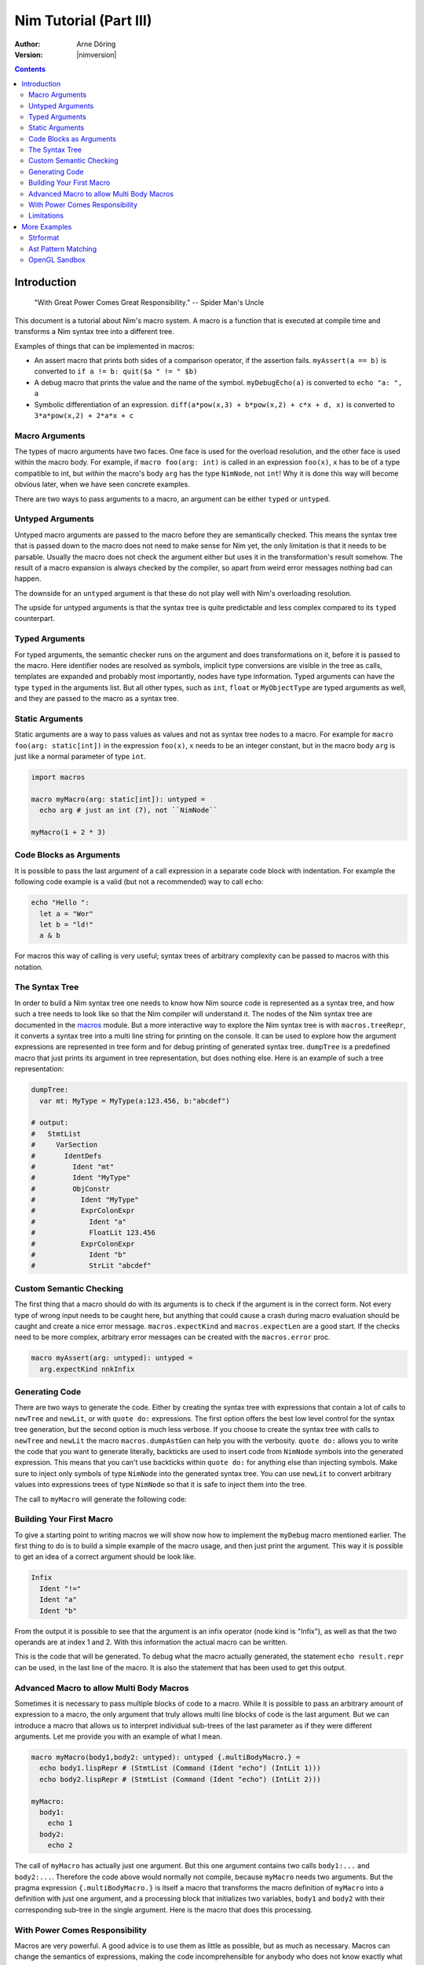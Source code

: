 =======================
Nim Tutorial (Part III)
=======================

:Author: Arne Döring
:Version: |nimversion|

.. contents::


Introduction
============

  "With Great Power Comes Great Responsibility." -- Spider Man's Uncle

This document is a tutorial about Nim's macro system.
A macro is a function that is executed at compile time and transforms
a Nim syntax tree into a different tree.

Examples of things that can be implemented in macros:

* An assert macro that prints both sides of a comparison operator, if
  the assertion fails. ``myAssert(a == b)`` is converted to
  ``if a != b: quit($a " != " $b)``

* A debug macro that prints the value and the name of the symbol.
  ``myDebugEcho(a)`` is converted to ``echo "a: ", a``

* Symbolic differentiation of an expression.
  ``diff(a*pow(x,3) + b*pow(x,2) + c*x + d, x)`` is converted to
  ``3*a*pow(x,2) + 2*a*x + c``


Macro Arguments
---------------

The types of macro arguments have two faces. One face is used for
the overload resolution, and the other face is used within the macro
body. For example, if ``macro foo(arg: int)`` is called in an
expression ``foo(x)``, ``x`` has to be of a type compatible to int, but
*within* the macro's body ``arg`` has the type ``NimNode``, not ``int``!
Why it is done this way will become obvious later, when we have seen
concrete examples.

There are two ways to pass arguments to a macro, an argument can be
either ``typed`` or ``untyped``.


Untyped Arguments
-----------------

Untyped macro arguments are passed to the macro before they are
semantically checked. This means the syntax tree that is passed down
to the macro does not need to make sense for Nim yet, the only
limitation is that it needs to be parsable. Usually the macro does
not check the argument either but uses it in the transformation's
result somehow. The result of a macro expansion is always checked
by the compiler, so apart from weird error messages nothing bad
can happen.

The downside for an ``untyped`` argument is that these do not play
well with Nim's overloading resolution.

The upside for untyped arguments is that the syntax tree is
quite predictable and less complex compared to its ``typed``
counterpart.


Typed Arguments
---------------

For typed arguments, the semantic checker runs on the argument and
does transformations on it, before it is passed to the macro. Here
identifier nodes are resolved as symbols, implicit type
conversions are visible in the tree as calls, templates are
expanded and probably most importantly, nodes have type information.
Typed arguments can have the type ``typed`` in the arguments list.
But all other types, such as ``int``, ``float`` or ``MyObjectType``
are typed arguments as well, and they are passed to the macro as a
syntax tree.


Static Arguments
----------------

Static arguments are a way to pass values as values and not as syntax
tree nodes to a macro. For example for ``macro foo(arg: static[int])``
in the expression ``foo(x)``, ``x`` needs to be an integer constant,
but in the macro body ``arg`` is just like a normal parameter of type
``int``.

.. code-block:: nim

  import macros

  macro myMacro(arg: static[int]): untyped =
    echo arg # just an int (7), not ``NimNode``

  myMacro(1 + 2 * 3)


Code Blocks as Arguments
------------------------

It is possible to pass the last argument of a call expression in a
separate code block with indentation. For example the following code
example is a valid (but not a recommended) way to call ``echo``:

.. code-block:: nim

  echo "Hello ":
    let a = "Wor"
    let b = "ld!"
    a & b

For macros this way of calling is very useful; syntax trees of arbitrary
complexity can be passed to macros with this notation.


The Syntax Tree
---------------

In order to build a Nim syntax tree one needs to know how Nim source
code is represented as a syntax tree, and how such a tree needs to
look like so that the Nim compiler will understand it. The nodes of the
Nim syntax tree are documented in the `macros <macros.html>`_ module.
But a more interactive way to explore the Nim
syntax tree is with ``macros.treeRepr``, it converts a syntax tree
into a multi line string for printing on the console. It can be used
to explore how the argument expressions are represented in tree form
and for debug printing of generated syntax tree. ``dumpTree`` is a
predefined macro that just prints its argument in tree representation,
but does nothing else. Here is an example of such a tree representation:

.. code-block:: nim

  dumpTree:
    var mt: MyType = MyType(a:123.456, b:"abcdef")

  # output:
  #   StmtList
  #     VarSection
  #       IdentDefs
  #         Ident "mt"
  #         Ident "MyType"
  #         ObjConstr
  #           Ident "MyType"
  #           ExprColonExpr
  #             Ident "a"
  #             FloatLit 123.456
  #           ExprColonExpr
  #             Ident "b"
  #             StrLit "abcdef"


Custom Semantic Checking
-----------------------

The first thing that a macro should do with its arguments is to check
if the argument is in the correct form. Not every type of wrong input
needs to be caught here, but anything that could cause a crash during
macro evaluation should be caught and create a nice error message.
``macros.expectKind`` and ``macros.expectLen`` are a good start. If
the checks need to be more complex, arbitrary error messages can
be created with the ``macros.error`` proc.

.. code-block:: nim

  macro myAssert(arg: untyped): untyped =
    arg.expectKind nnkInfix


Generating Code
---------------

There are two ways to generate the code. Either by creating the syntax
tree with expressions that contain a lot of calls to ``newTree`` and
``newLit``, or with ``quote do:`` expressions. The first option offers
the best low level control for the syntax tree generation, but the
second option is much less verbose. If you choose to create the syntax
tree with calls to ``newTree`` and ``newLit`` the macro
``macros.dumpAstGen`` can help you with the verbosity. ``quote do:``
allows you to write the code that you want to generate literally,
backticks are used to insert code from ``NimNode`` symbols into the
generated expression. This means that you can't use backticks within
``quote do:`` for anything else than injecting symbols.  Make sure to
inject only symbols of type ``NimNode`` into the generated syntax
tree. You can use ``newLit`` to convert arbitrary values into
expressions trees of type ``NimNode`` so that it is safe to inject
them into the tree.


.. code-block:: nim
    :test: "nim c $1"

  import macros

  type
    MyType = object
      a: float
      b: string

  macro myMacro(arg: untyped): untyped =
    var mt: MyType = MyType(a:123.456, b:"abcdef")

    # ...

    let mtLit = newLit(mt)

    result = quote do:
      echo `arg`
      echo `mtLit`

  myMacro("Hallo")

The call to ``myMacro`` will generate the following code:

.. code-block:: nim
  echo "Hallo"
  echo MyType(a: 123.456'f64, b: "abcdef")


Building Your First Macro
-------------------------

To give a starting point to writing macros we will show now how to
implement the ``myDebug`` macro mentioned earlier. The first thing to
do is to build a simple example of the macro usage, and then just
print the argument. This way it is possible to get an idea of a
correct argument should be look like.

.. code-block:: nim
    :test: "nim c $1"

  import macros

  macro myAssert(arg: untyped): untyped =
    echo arg.treeRepr

  let a = 1
  let b = 2

  myAssert(a != b)

.. code-block::

  Infix
    Ident "!="
    Ident "a"
    Ident "b"


From the output it is possible to see that the argument is an infix
operator (node kind is "Infix"), as well as that the two operands are
at index 1 and 2. With this information the actual macro can be
written.

.. code-block:: nim
    :test: "nim c $1"

  import macros

  macro myAssert(arg: untyped): untyped =
    # all node kind identifiers are prefixed with "nnk"
    arg.expectKind nnkInfix
    arg.expectLen 3
    # operator as string literal
    let op  = newLit(" " & arg[0].repr & " ")
    let lhs = arg[1]
    let rhs = arg[2]

    result = quote do:
      if not `arg`:
        raise newException(AssertionError,$`lhs` & `op` & $`rhs`)

  let a = 1
  let b = 2

  myAssert(a != b)
  myAssert(a == b)


This is the code that will be generated. To debug what the macro
actually generated, the statement ``echo result.repr`` can be used, in
the last line of the macro. It is also the statement that has been
used to get this output.

.. code-block:: nim
  if not (a != b):
    raise newException(AssertionError, $a & " != " & $b)


Advanced Macro to allow Multi Body Macros
-----------------------------------------

Sometimes it is necessary to pass multiple blocks of code to a
macro. While it is possible to pass an arbitrary amount of expression
to a macro, the only argument that truly allows multi line blocks of
code is the last argument. But we can introduce a macro that allows us
to interpret individual sub-trees of the last parameter as if they were
different arguments. Let me provide you with an example of what I
mean.

.. code-block:: nim

  macro myMacro(body1,body2: untyped): untyped {.multiBodyMacro.} =
    echo body1.lispRepr # (StmtList (Command (Ident "echo") (IntLit 1)))
    echo body2.lispRepr # (StmtList (Command (Ident "echo") (IntLit 2)))

  myMacro:
    body1:
      echo 1
    body2:
      echo 2

The call of ``myMacro`` has actually just one argument. But this one
argument contains two calls ``body1:...`` and ``body2:...``. Therefore
the code above would normally not compile, because ``myMacro`` needs
two arguments. But the pragma expression ``{.multiBodyMacro.}`` is
itself a macro that transforms the macro definition of ``myMacro``
into a definition with just one argument, and a processing block that
initializes two variables, ``body1`` and ``body2`` with their
corresponding sub-tree in the single argument. Here is the macro that
does this processing.

.. code-block:: nim
    :test: "nim c $1"

  import macros

  proc expectIdent*(n: NimNode, name: string) {.compileTime.} =
    if not eqIdent(n, name):
      error("macro expects an identifier `" & name & "` here", n)

  macro multiBodyMacro*(arg: untyped): untyped =
    ## Transforms a macro definition so that it takes multiple named
    ## arguments.

    # ensure this pragma is applied to a macro definition
    arg.expectKind nnkMacroDef
    let formalParams = arg[3]
    formalParams.expectKind nnkFormalParams

    # Collect all parameters in ``varSectionIdentDefs``.
    let varSectionIdentDefs = nnkIdentDefs.newTree
    for i in 1 ..< len(formalParams):
      let identDefs = formalParams[i]
      identDefs.expectKind nnkIdentDefs
      for j in 0 ..< len(identDefs) - 2:
        let ident = identDefs[j]
        ident.expectKind nnkIdent
        varSectionIdentDefs.add ident

      # Only ``untyped`` parameters without default value is
      # supported. Ensure a proper error message is raised if something
      # unexpected is in the ast.
      identDefs[^1].expectKind nnkEmpty
      identDefs[^2].expectIdent "untyped"

    let ifStmt = nnkIfStmt.newTree()
    # Generate the body of the loop that iterates the blocks and assigns their body
    # to the local valiabls.
    let bodySym = genSym(nskForVar, "body")
    for param in varSectionIdentDefs:
      ifStmt.add nnkElifBranch.newTree(
        newCall(bindSym"eqIdent", nnkBracketExpr.newTree(bodySym, newLit(0)), newLit(param.strVal)),
        nnkAsgn.newTree(param, nnkBracketExpr.newTree(bodySym, newLit(1)))
      )

    ifStmt.add newTree(nnkElse)
    ifStmt[^1].add quote do:
      error("unexpectecd section", `bodySym`[0])
    # Finish the var section. The vars are all of type ``NimNode``.
    varSectionIdentDefs.add bindSym"NimNode"
    varSectionIdentDefs.add newEmptyNode()
    # Generate new parameter list with single argument ``metabody``.
    let newFormalParams = formalParams.copyNimNode
    newFormalParams.add formalParams[0]
    newFormalParams.add nnkIdentDefs.newTree(
      ident"metabody", ident"untyped", newEmptyNode()
    )
    # Compose everything to the final macro definition.
    let varSection = nnkVarSection.newTree(varSectionIdentDefs)
    let oldBody = arg[6]
    let body = quote do:
      `varSection`
      for `bodySym` in metabody:
        `bodySym`.expectKind nnkCall
        `bodySym`.expectLen 2
        `ifStmt`
      `oldBody`
    result = nnkMacroDef.newTree(
      arg[0],
      arg[1],
      arg[2],
      newFormalParams,
      arg[4],
      arg[5],
      body
    )


  # Some example usage of that macro.

  macro myMacro(body1,body2: untyped): untyped {.multiBodyMacro.} =
    doAssert body1.lispRepr == """(StmtList (Command (Ident "echo") (IntLit 1)))"""
    doAssert body2.lispRepr == """(StmtList (Command (Ident "echo") (IntLit 2)))"""

  # Some example usage of the macro written with the use of the
  # ``multiBodyMacro`` macro.

  myMacro:
    body1:
      echo 1
    body2:
      echo 2

With Power Comes Responsibility
-------------------------------

Macros are very powerful. A good advice is to use them as little as
possible, but as much as necessary. Macros can change the semantics of
expressions, making the code incomprehensible for anybody who does not
know exactly what the macro does with it. So whenever a macro is not
necessary and the same logic can be implemented using templates or
generics, it is probably better not to use a macro. And when a macro
is used for something, the macro should better have a well written
documentation. For all the people who claim to write only perfectly
self-explanatory code: when it comes to macros, the implementation is
not enough for documentation.

Limitations
-----------

Since macros are evaluated in the compiler in the NimVM, macros share
all the limitations of the NimVM. They have to be implemented in pure Nim
code. Macros can start external processes on the shell, but they
cannot call C functions except from those that are built in the
compiler.


More Examples
=============

This tutorial can only cover the basics of the macro system. There are
macros out there that could be an inspiration for you of what is
possible with it.


Strformat
---------

In the Nim standard library, the ``strformat`` library provides a
macro that parses a string literal at compile time. Parsing a string
in a macro like here is generally not recommended. The parsed AST
cannot have type information, and parsing implemented on the VM is
generally not very fast. Working on AST nodes is almost always the
recommended way. But still ``strformat`` is a good example for a
practical use case for a macro that is slightly more complex than the
``assert`` macro.

`Strformat <https://github.com/nim-lang/Nim/blob/5845716df8c96157a047c2bd6bcdd795a7a2b9b1/lib/pure/strformat.nim#L280>`_

Ast Pattern Matching
--------------------

Ast Pattern Matching is a macro library to aid in writing complex
macros. This can be seen as a good example of how to repurpose the
Nim syntax tree with new semantics.

`Ast Pattern Matching <https://github.com/krux02/ast-pattern-matching>`_

OpenGL Sandbox
--------------

This project has a working Nim to GLSL compiler written entirely in
macros. It scans recursively though all used function symbols to
compile them so that cross library functions can be executed on the GPU.

`OpenGL Sandbox <https://github.com/krux02/opengl-sandbox>`_
